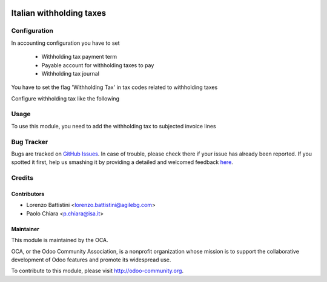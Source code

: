 .. image:: https://img.shields.io/badge/licence-AGPL--3-blue.svg
    :alt: License: AGPL-3

=========================
Italian withholding taxes
=========================


Configuration
=============

In accounting configuration you have to set

 - Withholding tax payment term
 - Payable account for withholding taxes to pay
 - Withholding tax journal

You have to set the flag 'Withholding Tax' in tax codes related to
withholding taxes

Configure withholding tax like the following

.. image:: /l10n_it_withholding_tax/static/description/images/tax_configuration.png
   :alt: withholding tax


Usage
=====

To use this module, you need to add the withholding tax to subjected invoice lines

.. image:: https://odoo-community.org/website/image/ir.attachment/5784_f2813bd/datas
   :alt: Try me on Runbot
   :target: https://runbot.odoo-community.org/runbot/122/8.0

Bug Tracker
===========

Bugs are tracked on `GitHub Issues <https://github.com/OCA/l10n-italy/issues>`_.
In case of trouble, please check there if your issue has already been reported.
If you spotted it first, help us smashing it by providing a detailed and welcomed feedback
`here <https://github.com/OCA/l10n-italy/issues/new?body=module:%20l10n_it_withholding_tax%0Aversion:%208.0%0A%0A**Steps%20to%20reproduce**%0A-%20...%0A%0A**Current%20behavior**%0A%0A**Expected%20behavior**>`_.

Credits
=======

Contributors
------------

* Lorenzo Battistini <lorenzo.battistini@agilebg.com>
* Paolo Chiara <p.chiara@isa.it>


Maintainer
----------

.. image:: https://odoo-community.org/logo.png
   :alt: Odoo Community Association
   :target: https://odoo-community.org

This module is maintained by the OCA.

OCA, or the Odoo Community Association, is a nonprofit organization whose
mission is to support the collaborative development of Odoo features and
promote its widespread use.

To contribute to this module, please visit http://odoo-community.org.
